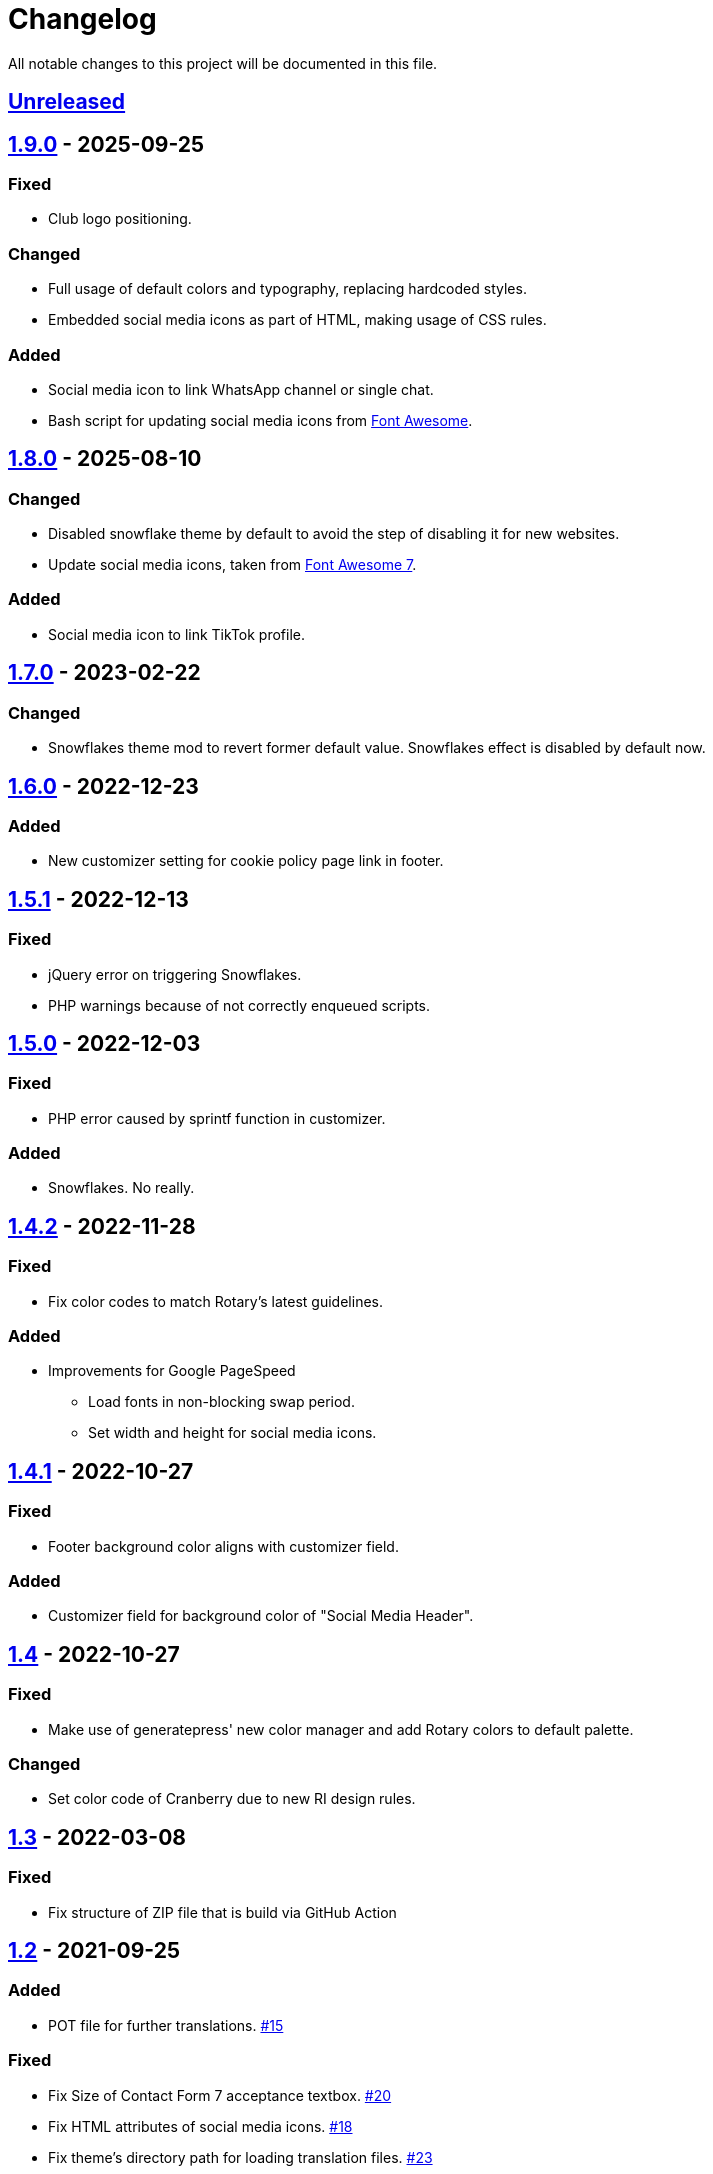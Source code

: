 = Changelog

:repo: https://github.com/rotaract/rotaract-family
:github-pr: {repo}/pull
:compare: {repo}/compare

All notable changes to this project will be documented in this file.

// The format is based on https://keepachangelog.com/en/1.0.0/[Keep a Changelog], and this project adheres to https://semver.org/spec/v2.0.0.html[Semantic Versioning].

== {compare}/v1.9.0\...main[Unreleased]

== {compare}/v1.8.0\...v1.9.0[1.9.0] - 2025-09-25

=== Fixed

* Club logo positioning.

=== Changed

* Full usage of default colors and typography, replacing hardcoded styles.
* Embedded social media icons as part of HTML, making usage of CSS rules.

=== Added

* Social media icon to link WhatsApp channel or single chat.
* Bash script for updating social media icons from https://fontawesome.com[Font Awesome].

== {compare}/v1.7.0\...v1.8.0[1.8.0] - 2025-08-10

=== Changed

* Disabled snowflake theme by default to avoid the step of disabling it for new websites.
* Update social media icons, taken from https://fontawesome.com/#fa7[Font Awesome 7].

=== Added

* Social media icon to link TikTok profile.

== {compare}/v1.6.0\...v1.7.0[1.7.0] - 2023-02-22

=== Changed

* Snowflakes theme mod to revert former default value. Snowflakes effect is disabled by default now.

== {compare}/v1.5.1\...v1.6.0[1.6.0] - 2022-12-23

=== Added

* New customizer setting for cookie policy page link in footer.

== {compare}/v1.5.0\...v1.5.1[1.5.1] - 2022-12-13

=== Fixed

* jQuery error on triggering Snowflakes.
* PHP warnings because of not correctly enqueued scripts.

== {compare}/v1.4.1\...v1.5.0[1.5.0] - 2022-12-03

=== Fixed

* PHP error caused by sprintf function in customizer.

=== Added

* Snowflakes. No really.

== {compare}/v1.4.1\...v1.4.2[1.4.2] - 2022-11-28

=== Fixed

* Fix color codes to match Rotary's latest guidelines.

=== Added

* Improvements for Google PageSpeed
** Load fonts in non-blocking swap period.
** Set width and height for social media icons.

== {compare}/v1.4\...v1.4.1[1.4.1] - 2022-10-27

=== Fixed

* Footer background color aligns with customizer field.

=== Added

* Customizer field for background color of "Social Media Header".

== {compare}/v1.3\...v1.4[1.4] - 2022-10-27

=== Fixed

* Make use of generatepress' new color manager and add Rotary colors to default palette.

=== Changed

* Set color code of Cranberry due to new RI design rules.

== {compare}/v1.2\...v1.3[1.3] - 2022-03-08

=== Fixed

* Fix structure of ZIP file that is build via GitHub Action

== {compare}/v1.1\...v1.2[1.2] - 2021-09-25

=== Added

* POT file for further translations. {github-pr}/15[#15]

=== Fixed

* Fix Size of Contact Form 7 acceptance textbox. {github-pr}/20[#20]
* Fix HTML attributes of social media icons. {github-pr}/18[#18]
* Fix theme's directory path for loading translation files. {github-pr}/23[#23]

== {compare}/v1.0\...v1.1[1.1] - 2021-06-04

=== Added

* Internationalize theme (EN + DE).
* GitHub Action workflow building the theme ZIP file.

=== Changed

* Fix comment and documentation style.
* Describe development setup in README.

== {compare}/v0.5\...v1.0[1.0] - 2021-05-28

=== Added

* Default favicon based on club type.
* Apple touch icons.
* Support for Android, Safari and Windows tiles.

=== Changed

* Color picker to customize for individual control of footer background color.
* Code reformatting based on added .editorconfig.
* Add comments and code documentation.

=== Fixed

* Add min/max constraints for logo text in customizer.
* Fix typos.
* Fix adjustment of club logo in different menu layouts.

== {compare}/v0.4\...v0.5[0.5] - 2021-05-23

=== Added

* Color Picker to customize header/social links background.
* Support new logo layout.
* Set default values for theme settings.
* Link to latest theme ZIP file in README pointing to GitHub releases page.

=== Changed

* Replace SVG images with dynamic SVG creation.

=== Fixed

* Fix logo layout on iOS.
* Main menu style.

== {compare}/v0.3\...v0.4[0.4] - 2021-01-18

=== Added

* Page padding.
* Page reload in customizer to show effect of updated values instantly.

=== Changed

* Compress SVG files with SVGO.
* Customizer settings.

== {compare}/v0.2\...v0.3[0.3] - 2021-01-10

=== Added

* CSS for main navigation.
* CSS for input forms including cf7 and pdb.
* Social media link icons.
* Font files.

=== Changed

* Set font size.
* Change the way of setting default values.
* External Links require user confirmation.

=== Fixed

* Remove debugging Javascript output.

== {compare}/v0.1\...v0.2[0.2] - 2021-01-09

=== Added

* Custom footer menu with customized page links.
* Improve shadow and radius support for different layouts.
* Improve header and content container styles.

=== Changed

* Drop premium and font section in customizer.

== {compare}/dd5057c\...v0.1[0.1] - 2021-01-09

=== Added

* Basic WordPress theme files.
* Initial functionality.
